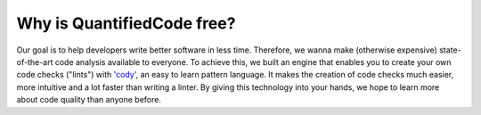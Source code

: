 ===========================
Why is QuantifiedCode free?
===========================

Our goal is to help developers write better software in less time. Therefore, we wanna make (otherwise expensive) state-of-the-art code analysis available to everyone. To achieve this, we built an engine that enables you to create your own code checks ("lints") with `'cody' <docs.quantifiedcode.com/patterns/index.html>`_, an easy to learn pattern language. It makes the creation of code checks much easier, more intuitive and a lot faster than writing a linter. By giving this technology into your hands, we hope to learn more about code quality than anyone before.
